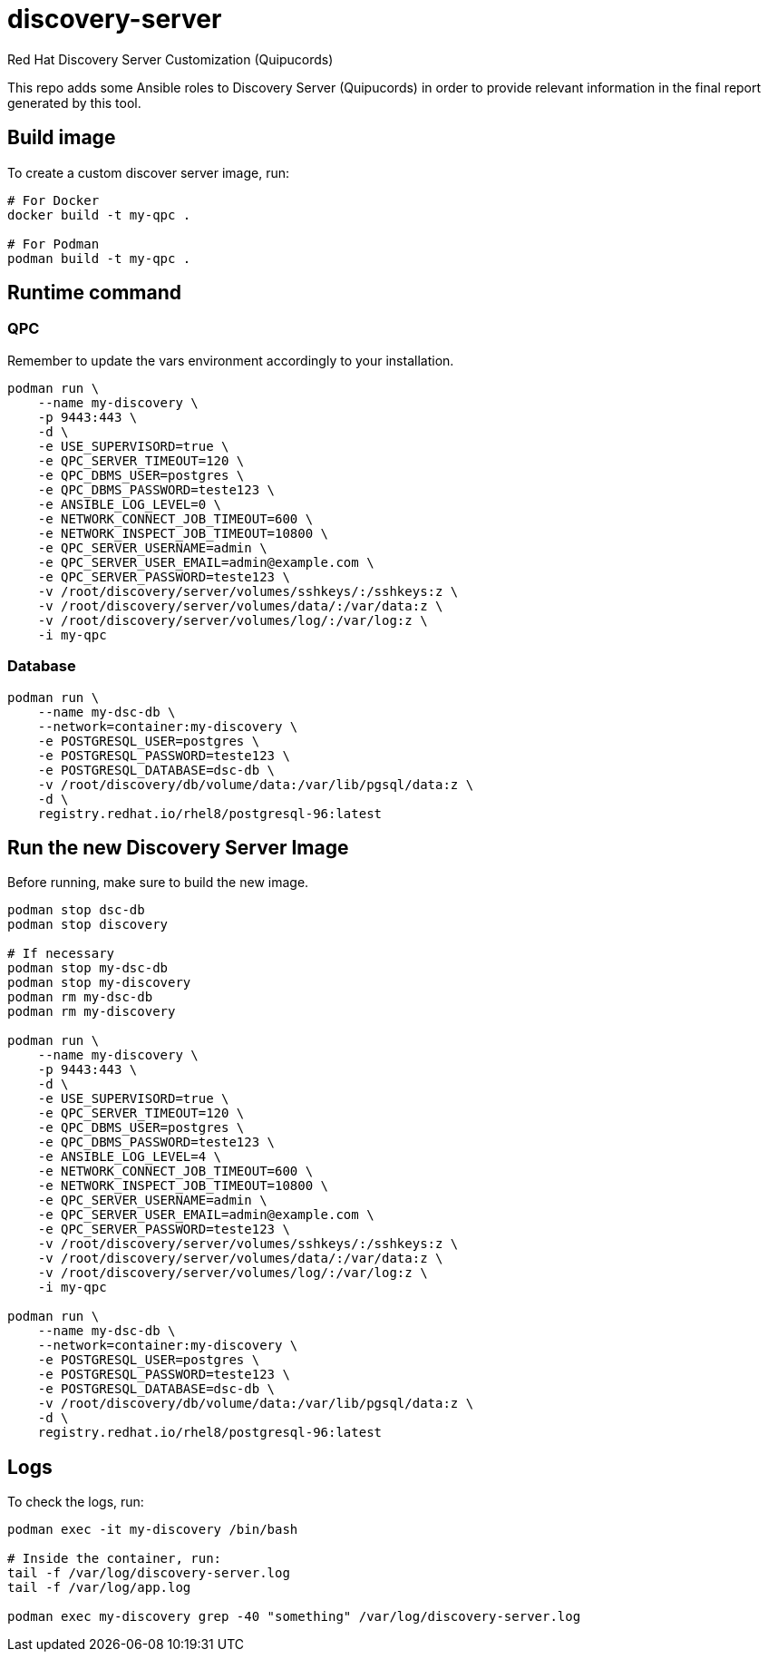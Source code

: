 = discovery-server

Red Hat Discovery Server Customization (Quipucords)

This repo adds some Ansible roles to Discovery Server (Quipucords) in order to provide relevant information in the final report generated by this tool.

== Build image

To create a custom discover server image, run:

[source,bash]
----
# For Docker
docker build -t my-qpc .

# For Podman
podman build -t my-qpc .
----

== Runtime command

=== QPC

Remember to update the vars environment accordingly to your installation.

[source,bash]
----
podman run \
    --name my-discovery \
    -p 9443:443 \
    -d \
    -e USE_SUPERVISORD=true \
    -e QPC_SERVER_TIMEOUT=120 \
    -e QPC_DBMS_USER=postgres \
    -e QPC_DBMS_PASSWORD=teste123 \
    -e ANSIBLE_LOG_LEVEL=0 \
    -e NETWORK_CONNECT_JOB_TIMEOUT=600 \
    -e NETWORK_INSPECT_JOB_TIMEOUT=10800 \
    -e QPC_SERVER_USERNAME=admin \
    -e QPC_SERVER_USER_EMAIL=admin@example.com \
    -e QPC_SERVER_PASSWORD=teste123 \
    -v /root/discovery/server/volumes/sshkeys/:/sshkeys:z \
    -v /root/discovery/server/volumes/data/:/var/data:z \
    -v /root/discovery/server/volumes/log/:/var/log:z \
    -i my-qpc
----

=== Database

[source,bash]
----
podman run \
    --name my-dsc-db \
    --network=container:my-discovery \
    -e POSTGRESQL_USER=postgres \
    -e POSTGRESQL_PASSWORD=teste123 \
    -e POSTGRESQL_DATABASE=dsc-db \
    -v /root/discovery/db/volume/data:/var/lib/pgsql/data:z \
    -d \
    registry.redhat.io/rhel8/postgresql-96:latest
----

== Run the new Discovery Server Image

Before running, make sure to build the new image.

[source,bash]
----
podman stop dsc-db
podman stop discovery

# If necessary
podman stop my-dsc-db
podman stop my-discovery
podman rm my-dsc-db
podman rm my-discovery

podman run \
    --name my-discovery \
    -p 9443:443 \
    -d \
    -e USE_SUPERVISORD=true \
    -e QPC_SERVER_TIMEOUT=120 \
    -e QPC_DBMS_USER=postgres \
    -e QPC_DBMS_PASSWORD=teste123 \
    -e ANSIBLE_LOG_LEVEL=4 \
    -e NETWORK_CONNECT_JOB_TIMEOUT=600 \
    -e NETWORK_INSPECT_JOB_TIMEOUT=10800 \
    -e QPC_SERVER_USERNAME=admin \
    -e QPC_SERVER_USER_EMAIL=admin@example.com \
    -e QPC_SERVER_PASSWORD=teste123 \
    -v /root/discovery/server/volumes/sshkeys/:/sshkeys:z \
    -v /root/discovery/server/volumes/data/:/var/data:z \
    -v /root/discovery/server/volumes/log/:/var/log:z \
    -i my-qpc

podman run \
    --name my-dsc-db \
    --network=container:my-discovery \
    -e POSTGRESQL_USER=postgres \
    -e POSTGRESQL_PASSWORD=teste123 \
    -e POSTGRESQL_DATABASE=dsc-db \
    -v /root/discovery/db/volume/data:/var/lib/pgsql/data:z \
    -d \
    registry.redhat.io/rhel8/postgresql-96:latest
----

== Logs

To check the logs, run:

[source,bash]
----
podman exec -it my-discovery /bin/bash

# Inside the container, run:
tail -f /var/log/discovery-server.log
tail -f /var/log/app.log

podman exec my-discovery grep -40 "something" /var/log/discovery-server.log
----